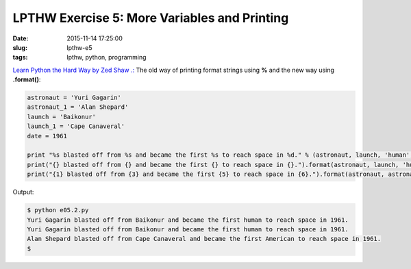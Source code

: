 =============================================
LPTHW Exercise 5: More Variables and Printing
=============================================

:date: 2015-11-14 17:25:00
:slug: lpthw-e5
:tags: lpthw, python, programming

`Learn Python the Hard Way by Zed Shaw .: <http://learnpythonthehardway.org/book/>`_ The old way of printing format strings using **%** and the new way using **.format()**:

.. code-block:: bash

    astronaut = 'Yuri Gagarin'
    astronaut_1 = 'Alan Shepard'
    launch = 'Baikonur'
    launch_1 = 'Cape Canaveral'
    date = 1961

    print "%s blasted off from %s and became the first %s to reach space in %d." % (astronaut, launch, 'human', date)
    print("{} blasted off from {} and became the first {} to reach space in {}.").format(astronaut, launch, 'human', date)
    print("{1} blasted off from {3} and became the first {5} to reach space in {6}.").format(astronaut, astronaut_1, launch, launch_1, 'human', 'American', date)
    
Output:

.. code-block:: bash

    $ python e05.2.py 
    Yuri Gagarin blasted off from Baikonur and became the first human to reach space in 1961.
    Yuri Gagarin blasted off from Baikonur and became the first human to reach space in 1961.
    Alan Shepard blasted off from Cape Canaveral and became the first American to reach space in 1961.
    $

